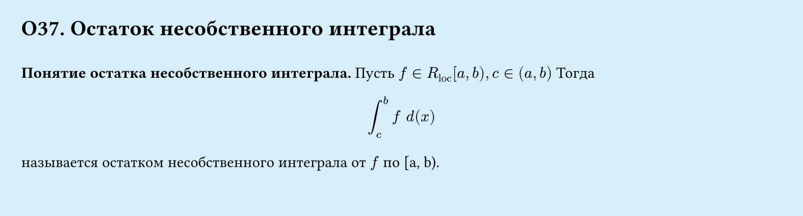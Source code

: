 #set page(width: 20cm, height: 5.4cm, fill: color.hsl(197.14deg, 71.43%, 90.39%), margin: 15pt)
#set align(left + top)
= О37. Остаток несобственного интеграла
\
*Понятие остатка несобственного интеграла.*
Пусть $f in R_"loc" [a, b), c in (a, b)$ Тогда
$
  integral_c^b f space d(x)
$
называется остатком несобственного интеграла от $f$ по [a, b).